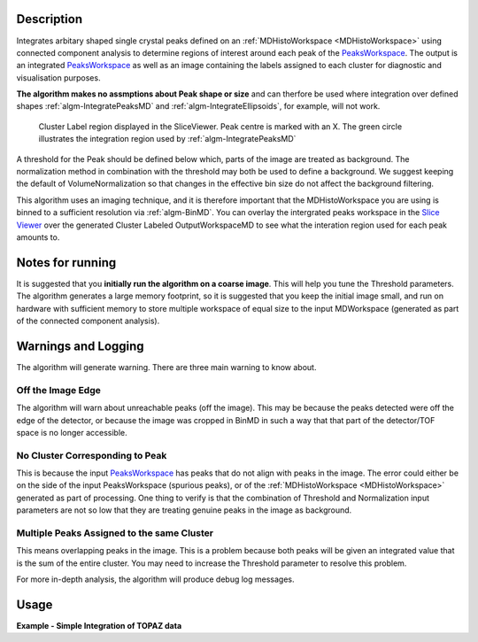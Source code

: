 .. algorithm::

.. summary::

.. alias::

.. properties::

Description
-----------

Integrates arbitary shaped single crystal peaks defined on an
:ref:`MDHistoWorkspace <MDHistoWorkspace>` using connected component
analysis to determine regions of interest around each peak of the
`PeaksWorkspace <http://www.mantidproject.org/PeaksWorkspace>`_. The output is an integrated
`PeaksWorkspace <http://www.mantidproject.org/PeaksWorkspace>`_ as well as an image containing the
labels assigned to each cluster for diagnostic and visualisation
purposes.

**The algorithm makes no assmptions about Peak shape or size** and can
therfore be used where integration over defined shapes
:ref:`algm-IntegratePeaksMD` and
:ref:`algm-IntegrateEllipsoids`, for example, will not
work.

.. figure:: /images/ClusterImage.png
   :alt: ClusterImage.png

   Cluster Label region displayed in the SliceViewer. Peak centre is marked with an X. The green circle illustrates the integration region used by :ref:`algm-IntegratePeaksMD`

A threshold for the Peak should be defined below which, parts of the
image are treated as background. The normalization method in combination
with the threshold may both be used to define a background. We suggest
keeping the default of VolumeNormalization so that changes in the
effective bin size do not affect the background filtering.

This algorithm uses an imaging technique, and it is therefore important
that the MDHistoWorkspace you are using is binned to a sufficient
resolution via :ref:`algm-BinMD`. You can overlay the intergrated peaks
workspace in the `Slice
Viewer <MantidPlot:_SliceViewer#Viewing_Peaks_Workspaces>`__ over the
generated Cluster Labeled OutputWorkspaceMD to see what the interation
region used for each peak amounts to.

Notes for running
-----------------

It is suggested that you **initially run the algorithm on a coarse
image**. This will help you tune the Threshold parameters. The algorithm
generates a large memory footprint, so it is suggested that you keep the
initial image small, and run on hardware with sufficient memory to store
multiple workspace of equal size to the input MDWorkspace (generated as
part of the connected component analysis).

Warnings and Logging
--------------------

The algorithm will generate warning. There are three main warning to
know about.

Off the Image Edge
##################

The algorithm will warn about unreachable peaks (off the image). This
may be because the peaks detected were off the edge of the detector, or
because the image was cropped in BinMD in such a way that that part of
the detector/TOF space is no longer accessible.

No Cluster Corresponding to Peak
################################

This is because the input `PeaksWorkspace <http://www.mantidproject.org/PeaksWorkspace>`_ has peaks
that do not align with peaks in the image. The error could either be on
the side of the input PeaksWorkspace (spurious peaks), or of the
:ref:`MDHistoWorkspace <MDHistoWorkspace>` generated as part of processing.
One thing to verify is that the combination of Threshold and
Normalization input parameters are not so low that they are treating
genuine peaks in the image as background.

Multiple Peaks Assigned to the same Cluster
###########################################

This means overlapping peaks in the image. This is a problem because
both peaks will be given an integrated value that is the sum of the
entire cluster. You may need to increase the Threshold parameter to
resolve this problem.

For more in-depth analysis, the algorithm will produce debug log
messages.

Usage
-----

**Example - Simple Integration of TOPAZ data**

.. testcode:: IntegratePeaksUsingClustersExample

   # Load an MDEventWorkspace (QLab) containing some SC diffration peaks
   mdew = Load("TOPAZ_3680_5_sec_MDEW.nxs")
   # The following algorithms need to know that frame to use, this is an older file. Newer files will automaticall have this.
   SetSpecialCoordinates(InputWorkspace=mdew, SpecialCoordinates='Q (lab frame)')
   # Find the 5 most intense peaks
   peaks = FindPeaksMD(InputWorkspace=mdew, MaxPeaks=5)
   # Bin to a 100 by 100 by 100 image. A 300 by 300 by 300 image is better.
   mdhw = BinMD(InputWorkspace=mdew, AxisAligned=True,AlignedDim0='Q_lab_x,0,8,100', AlignedDim1='Q_lab_y,-10,10,100', AlignedDim2='Q_lab_z,0,10,100') 
   # Perform the integration
   integrated_peaks, cluster_image = IntegratePeaksUsingClusters(InputWorkspace=mdhw, PeaksWorkspace=peaks, Threshold=1e7)


.. categories::

